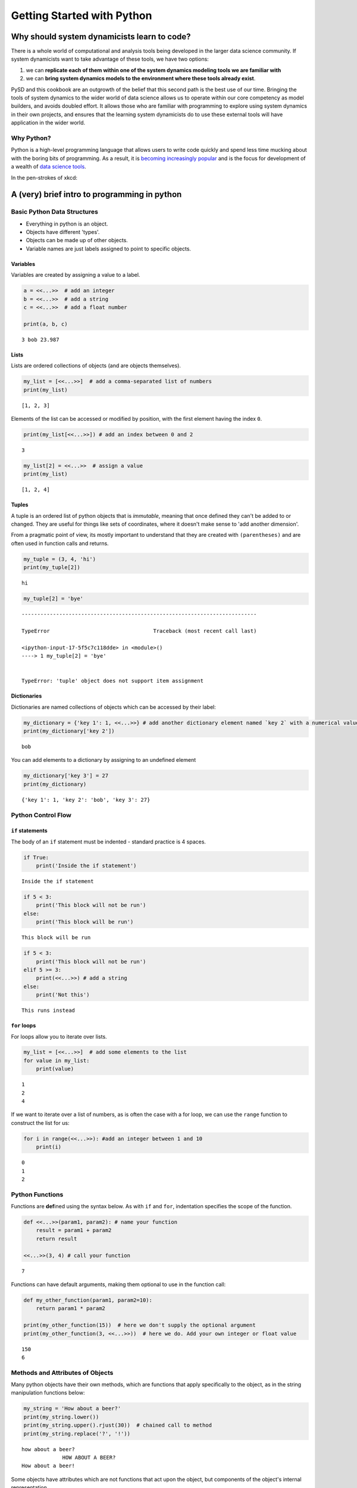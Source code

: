
Getting Started with Python
===========================

Why should system dynamicists learn to code?
--------------------------------------------

There is a whole world of computational and analysis tools being
developed in the larger data science community. If system dynamicists
want to take advantage of these tools, we have two options:

1. we can **replicate each of them within one of the system dynamics
   modeling tools we are familiar with**
2. we can **bring system dynamics models to the environment where these
   tools already exist**.

PySD and this cookbook are an outgrowth of the belief that this second
path is the best use of our time. Bringing the tools of system dynamics
to the wider world of data science allows us to operate within our core
competency as model builders, and avoids doubled effort. It allows those
who are familiar with programming to explore using system dynamics in
their own projects, and ensures that the learning system dynamicists do
to use these external tools will have application in the wider world.

Why Python?
~~~~~~~~~~~

Python is a high-level programming language that allows users to write
code quickly and spend less time mucking about with the boring bits of
programming. As a result, it is `becoming increasingly
popular <http://pypl.github.io/PYPL.html>`__ and is the focus for
development of a wealth of `data science
tools <http://pydata.org/downloads/>`__.

In the pen-strokes of xkcd: |xkcd python|

.. |xkcd python| image:: http://imgs.xkcd.com/comics/python.png

A (very) brief intro to programming in python
---------------------------------------------

Basic Python Data Structures
~~~~~~~~~~~~~~~~~~~~~~~~~~~~

-  Everything in python is an object.
-  Objects have different 'types'.
-  Objects can be made up of other objects.
-  Variable names are just labels assigned to point to specific objects.

Variables
^^^^^^^^^

Variables are created by assigning a value to a label.

.. code:: python

    a = <<...>>  # add an integer
    b = <<...>>  # add a string
    c = <<...>>  # add a float number

    print(a, b, c)


.. parsed-literal::

    3 bob 23.987


Lists
^^^^^

Lists are ordered collections of objects (and are objects themselves).

.. code:: python

    my_list = [<<...>>]  # add a comma-separated list of numbers
    print(my_list)


.. parsed-literal::

    [1, 2, 3]


Elements of the list can be accessed or modified by position, with the
first element having the index ``0``.

.. code:: python

    print(my_list[<<...>>]) # add an index between 0 and 2


.. parsed-literal::

    3


.. code:: python

    my_list[2] = <<...>>  # assign a value
    print(my_list)


.. parsed-literal::

    [1, 2, 4]


Tuples
^^^^^^

A tuple is an ordered list of python objects that is *immutable*,
meaning that once defined they can't be added to or changed. They are
useful for things like sets of coordinates, where it doesn't make sense
to 'add another dimension'.

From a pragmatic point of view, its mostly important to understand that
they are created with ``(parentheses)`` and are often used in function
calls and returns.

.. code:: python

    my_tuple = (3, 4, 'hi')
    print(my_tuple[2])


.. parsed-literal::

    hi


.. code:: python

    my_tuple[2] = 'bye'


::


    ---------------------------------------------------------------------------

    TypeError                                 Traceback (most recent call last)

    <ipython-input-17-5f5c7c118dde> in <module>()
    ----> 1 my_tuple[2] = 'bye'


    TypeError: 'tuple' object does not support item assignment


Dictionaries
^^^^^^^^^^^^

Dictionaries are named collections of objects which can be accessed by
their label:

.. code:: python

    my_dictionary = {'key 1': 1, <<...>>} # add another dictionary element named `key 2` with a numerical value
    print(my_dictionary['key 2'])


.. parsed-literal::

    bob


You can add elements to a dictionary by assigning to an undefined
element

.. code:: python

    my_dictionary['key 3'] = 27
    print(my_dictionary)


.. parsed-literal::

    {'key 1': 1, 'key 2': 'bob', 'key 3': 27}


Python Control Flow
~~~~~~~~~~~~~~~~~~~

``if`` statements
^^^^^^^^^^^^^^^^^

The body of an ``if`` statement must be indented - standard practice is
4 spaces.

.. code:: python

    if True:
        print('Inside the if statement')


.. parsed-literal::

    Inside the if statement


.. code:: python

    if 5 < 3:
        print('This block will not be run')
    else:
        print('This block will be run')


.. parsed-literal::

    This block will be run


.. code:: python

    if 5 < 3:
        print('This block will not be run')
    elif 5 >= 3:
        print(<<...>>) # add a string
    else:
        print('Not this')



.. parsed-literal::

    This runs instead


``for`` loops
^^^^^^^^^^^^^

For loops allow you to iterate over lists.

.. code:: python

    my_list = [<<...>>]  # add some elements to the list
    for value in my_list:
        print(value)


.. parsed-literal::

    1
    2
    4


If we want to iterate over a list of numbers, as is often the case with
a for loop, we can use the ``range`` function to construct the list for
us:

.. code:: python

    for i in range(<<...>>): #add an integer between 1 and 10
        print(i)


.. parsed-literal::

    0
    1
    2


Python Functions
~~~~~~~~~~~~~~~~

Functions are **def**\ ined using the syntax below. As with ``if`` and
``for``, indentation specifies the scope of the function.

.. code:: python

    def <<...>>(param1, param2): # name your function
        result = param1 + param2
        return result

    <<...>>(3, 4) # call your function




.. parsed-literal::

    7



Functions can have default arguments, making them optional to use in the
function call:

.. code:: python

    def my_other_function(param1, param2=10):
        return param1 * param2

    print(my_other_function(15))  # here we don't supply the optional argument
    print(my_other_function(3, <<...>>))  # here we do. Add your own integer or float value


.. parsed-literal::

    150
    6


Methods and Attributes of Objects
~~~~~~~~~~~~~~~~~~~~~~~~~~~~~~~~~

Many python objects have their own methods, which are functions that
apply specifically to the object, as in the string manipulation
functions below:

.. code:: python

    my_string = 'How about a beer?'
    print(my_string.lower())
    print(my_string.upper().rjust(30))  # chained call to method
    print(my_string.replace('?', '!'))


.. parsed-literal::

    how about a beer?
                 HOW ABOUT A BEER?
    How about a beer!


Some objects have attributes which are not functions that act upon the
object, but components of the object's internal representation.

In the example below, we define a complex number, which has both a real
part and a complex part, which we can access as an attribute.

.. code:: python

    my_variable = 12.3 + 4j
    print(my_variable)
    print(my_variable.real)


.. parsed-literal::

    (12.3+4j)
    12.3


Resources for learning to program using Python.
~~~~~~~~~~~~~~~~~~~~~~~~~~~~~~~~~~~~~~~~~~~~~~~

-  To get started learning python, an excellent collection of resources
   is available in `The Hitchhiker's Guide to
   Python <http://docs.python-guide.org/en/latest/intro/learning/>`__.
-  To try Python in the browser visit
   `learnpython.org <http://www.learnpython.org/>`__.
-  Check out this `overview of Python for computational
   statistics <https://people.duke.edu/~ccc14/sta-663/IntroductionToPythonSolutions.html>`__
-  Online course on `python for data
   science <https://www.datacamp.com/courses/intro-to-python-for-data-science>`__

and finally...

.. code:: python

    import this


.. parsed-literal::

    The Zen of Python, by Tim Peters

    Beautiful is better than ugly.
    Explicit is better than implicit.
    Simple is better than complex.
    Complex is better than complicated.
    Flat is better than nested.
    Sparse is better than dense.
    Readability counts.
    Special cases aren't special enough to break the rules.
    Although practicality beats purity.
    Errors should never pass silently.
    Unless explicitly silenced.
    In the face of ambiguity, refuse the temptation to guess.
    There should be one-- and preferably only one --obvious way to do it.
    Although that way may not be obvious at first unless you're Dutch.
    Now is better than never.
    Although never is often better than *right* now.
    If the implementation is hard to explain, it's a bad idea.
    If the implementation is easy to explain, it may be a good idea.
    Namespaces are one honking great idea -- let's do more of those!

